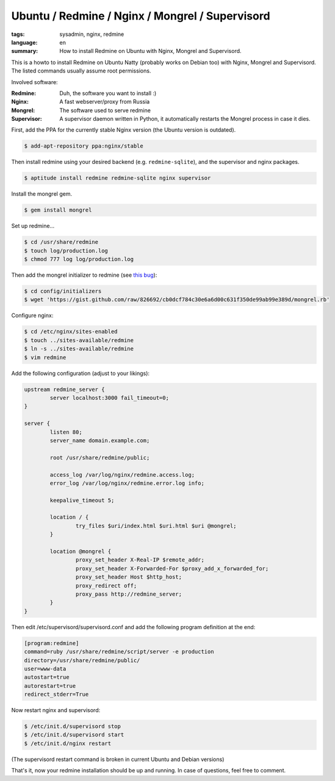 Ubuntu / Redmine / Nginx / Mongrel / Supervisord
================================================

:tags: sysadmin, nginx, redmine
:language: en
:summary: How to install Redmine on Ubuntu with Nginx, Mongrel and Supervisord.

This is a howto to install Redmine on Ubuntu Natty (probably works on Debian too) with Nginx,
Mongrel and Supervisord. The listed commands usually assume root permissions.

Involved software:

:Redmine: Duh, the software you want to install :)
:Nginx: A fast webserver/proxy from Russia
:Mongrel: The software used to serve redmine
:Supervisor: A supervisor daemon written in Python, it automatically restarts the Mongrel process in case it dies.

First, add the PPA for the currently stable Nginx version (the Ubuntu version is outdated).

.. sourcecode:: bash

    $ add-apt-repository ppa:nginx/stable

Then install redmine using your desired backend (e.g. ``redmine-sqlite``), and the supervisor and nginx
packages.

.. sourcecode:: bash

    $ aptitude install redmine redmine-sqlite nginx supervisor

Install the mongrel gem.

.. sourcecode:: bash

    $ gem install mongrel

Set up redmine...

.. sourcecode:: bash

    $ cd /usr/share/redmine
    $ touch log/production.log
    $ chmod 777 log log/production.log

Then add the mongrel initializer to redmine (see `this bug
<http://www.redmine.org/boards/2/topics/24305>`_):

.. sourcecode:: bash

    $ cd config/initializers
    $ wget 'https://gist.github.com/raw/826692/cb0dcf784c30e6a6d00c631f350de99ab99e389d/mongrel.rb'

Configure nginx:

.. sourcecode:: bash

    $ cd /etc/nginx/sites-enabled
    $ touch ../sites-available/redmine
    $ ln -s ../sites-available/redmine
    $ vim redmine

Add the following configuration (adjust to your likings):

.. sourcecode:: nginx

    upstream redmine_server {
            server localhost:3000 fail_timeout=0;
    }

    server {
            listen 80;
            server_name domain.example.com;

            root /usr/share/redmine/public;

            access_log /var/log/nginx/redmine.access.log;
            error_log /var/log/nginx/redmine.error.log info;

            keepalive_timeout 5;

            location / {
                    try_files $uri/index.html $uri.html $uri @mongrel;
            }

            location @mongrel {
                    proxy_set_header X-Real-IP $remote_addr;
                    proxy_set_header X-Forwarded-For $proxy_add_x_forwarded_for;
                    proxy_set_header Host $http_host;
                    proxy_redirect off;
                    proxy_pass http://redmine_server;
            }
    }

Then edit /etc/supervisord/supervisord.conf and add the following
program definition at the end:

.. sourcecode:: ini

    [program:redmine]
    command=ruby /usr/share/redmine/script/server -e production
    directory=/usr/share/redmine/public/
    user=www-data
    autostart=true
    autorestart=true
    redirect_stderr=True

Now restart nginx and supervisord:

.. sourcecode:: bash

    $ /etc/init.d/supervisord stop
    $ /etc/init.d/supervisord start
    $ /etc/init.d/nginx restart

(The supervisord restart command is broken in current Ubuntu and Debian
versions)

That's it, now your redmine installation should be up and running. In
case of questions, feel free to comment.
